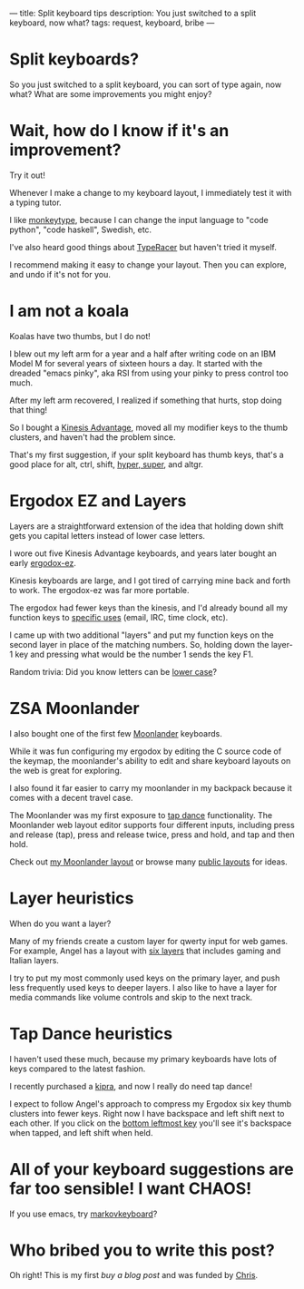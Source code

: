 ---
title: Split keyboard tips
description: You just switched to a split keyboard, now what?
tags: request, keyboard, bribe
---
#+AUTHOR: Shae Erisson
#+DATE: 2025-04-25

[[../images/split-keyboards-small.jpg]]

* Split keyboards?
So you just switched to a split keyboard, you can sort of type again, now what?
What are some improvements you might enjoy?

* Wait, how do I know if it's an improvement?
Try it out!

Whenever I make a change to my keyboard layout, I immediately test it with a typing tutor.

I like [[https://monkeytype.com/][monkeytype]], because I can change the input language to "code python", "code haskell", Swedish, etc.

I've also heard good things about [[https://play.typeracer.com/][TypeRacer]] but haven't tried it myself.

I recommend making it easy to change your layout. Then you can explore, and undo if it's not for you.
* I am not a koala
Koalas have two thumbs, but I do not!

I blew out my left arm for a year and a half after writing code on an IBM Model M for several years of sixteen hours a day.
It started with the dreaded "emacs pinky", aka RSI from using your pinky to press control too much.

After my left arm recovered, I realized if something that hurts, stop doing that thing!

So I bought a [[https://kinesis-ergo.com/shop/advantage2/][Kinesis Advantage]], moved all my modifier keys to the thumb clusters, and haven't had the problem since.

That's my first suggestion, if your split keyboard has thumb keys, that's a good place for alt, ctrl, shift, [[https://en.wikipedia.org/wiki/Space-cadet_keyboard#Description][hyper, super]], and altgr.
* Ergodox EZ and Layers
Layers are a straightforward extension of the idea that holding down shift gets you capital letters instead of lower case letters.

I wore out five Kinesis Advantage keyboards, and years later bought an early [[https://ergodox-ez.com/][ergodox-ez]].

Kinesis keyboards are large, and I got tired of carrying mine back and forth to work. The ergodox-ez was far more portable.

The ergodox had fewer keys than the kinesis, and I'd already bound all my function keys to [[https://en.wikipedia.org/wiki/The_Humane_Interface#Design_rules][specific uses]] (email, IRC, time clock, etc).

I came up with two additional "layers" and put my function keys on the second layer in place of the matching numbers. So, holding down the layer-1 key and pressing what would be the number 1 sends the key F1.

Random trivia: Did you know letters can be [[https://en.wikipedia.org/wiki/Text_figures][lower case]]?
* ZSA Moonlander
I also bought one of the first few [[https://www.zsa.io/moonlander][Moonlander]] keyboards.

While it was fun configuring my ergodox by editing the C source code of the keymap, the moonlander's ability to edit and share keyboard layouts on the web is great for exploring.

I also found it far easier to carry my moonlander in my backpack because it comes with a decent travel case.

The Moonlander was my first exposure to [[https://docs.qmk.fm/features/tap_dance][tap dance]] functionality. The Moonlander web layout editor supports four different inputs, including press and release (tap), press and release twice, press and hold, and tap and then hold.

Check out [[https://configure.zsa.io/moonlander/layouts/QX5qp/latest/0][my Moonlander layout]] or browse many [[https://configure.zsa.io/moonlander/search][public layouts]] for ideas.
* Layer heuristics
When do you want a layer?

Many of my friends create a custom layer for qwerty input for web games. For example, Angel has a layout with [[https://configure.zsa.io/moonlander/layouts/0LNJQ/latest/0][six layers]] that includes gaming and Italian layers.

I try to put my most commonly used keys on the primary layer, and push less frequently used keys to deeper layers. I also like to have a layer for media commands like volume controls and skip to the next track.
* Tap Dance heuristics
I haven't used these much, because my primary keyboards have lots of keys compared to the latest fashion.

I recently purchased a [[https://peterlyons.com/problog/2024/05/kipra-keyboard/][kipra]], and now I really do need tap dance!

I expect to follow Angel's approach to compress my Ergodox six key thumb clusters into fewer keys. Right now I have backspace and left shift next to each other. If you click on the [[https://configure.zsa.io/moonlander/layouts/0LNJQ/latest/0][bottom leftmost key]] you'll see it's backspace when tapped, and left shift when held.
* All of your keyboard suggestions are far too sensible! I want CHAOS!

If you use emacs, try [[https://github.com/shapr/markovkeyboard/][markovkeyboard]]?
* Who bribed you to write this post?
Oh right! This is my first [[buy-a-blog-post.html][buy a blog post]]
and was funded by [[https://blog.frodux.org/][Chris]].
